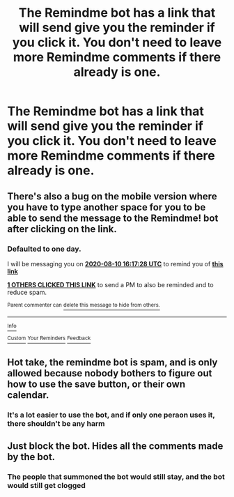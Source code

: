 #+TITLE: The Remindme bot has a link that will send give you the reminder if you click it. You don't need to leave more Remindme comments if there already is one.

* The Remindme bot has a link that will send give you the reminder if you click it. You don't need to leave more Remindme comments if there already is one.
:PROPERTIES:
:Author: nousernameslef
:Score: 103
:DateUnix: 1596960197.0
:DateShort: 2020-Aug-09
:FlairText: Meta
:END:

** There's also a bug on the mobile version where you have to type another space for you to be able to send the message to the Remindme! bot after clicking on the link.
:PROPERTIES:
:Author: TygarRawrs
:Score: 7
:DateUnix: 1596989848.0
:DateShort: 2020-Aug-09
:END:

*** *Defaulted to one day.*

I will be messaging you on [[http://www.wolframalpha.com/input/?i=2020-08-10%2016:17:28%20UTC%20To%20Local%20Time][*2020-08-10 16:17:28 UTC*]] to remind you of [[https://np.reddit.com/r/HPfanfiction/comments/i6fr17/the_remindme_bot_has_a_link_that_will_send_give/g0wiwje/?context=3][*this link*]]

[[https://np.reddit.com/message/compose/?to=RemindMeBot&subject=Reminder&message=%5Bhttps%3A%2F%2Fwww.reddit.com%2Fr%2FHPfanfiction%2Fcomments%2Fi6fr17%2Fthe_remindme_bot_has_a_link_that_will_send_give%2Fg0wiwje%2F%5D%0A%0ARemindMe%21%202020-08-10%2016%3A17%3A28%20UTC][*1 OTHERS CLICKED THIS LINK*]] to send a PM to also be reminded and to reduce spam.

^{Parent commenter can} [[https://np.reddit.com/message/compose/?to=RemindMeBot&subject=Delete%20Comment&message=Delete%21%20i6fr17][^{delete this message to hide from others.}]]

--------------

[[https://np.reddit.com/r/RemindMeBot/comments/e1bko7/remindmebot_info_v21/][^{Info}]]

[[https://np.reddit.com/message/compose/?to=RemindMeBot&subject=Reminder&message=%5BLink%20or%20message%20inside%20square%20brackets%5D%0A%0ARemindMe%21%20Time%20period%20here][^{Custom}]]
[[https://np.reddit.com/message/compose/?to=RemindMeBot&subject=List%20Of%20Reminders&message=MyReminders%21][^{Your Reminders}]]
[[https://np.reddit.com/message/compose/?to=Watchful1&subject=RemindMeBot%20Feedback][^{Feedback}]]
:PROPERTIES:
:Author: RemindMeBot
:Score: 2
:DateUnix: 1596989977.0
:DateShort: 2020-Aug-09
:END:


** Hot take, the remindme bot is spam, and is only allowed because nobody bothers to figure out how to use the save button, or their own calendar.
:PROPERTIES:
:Author: DaGeek247
:Score: 5
:DateUnix: 1597016376.0
:DateShort: 2020-Aug-10
:END:

*** It's a lot easier to use the bot, and if only one peraon uses it, there shouldn't be any harm
:PROPERTIES:
:Author: nousernameslef
:Score: 4
:DateUnix: 1597042251.0
:DateShort: 2020-Aug-10
:END:


** Just block the bot. Hides all the comments made by the bot.
:PROPERTIES:
:Author: Hellstrike
:Score: 4
:DateUnix: 1596994221.0
:DateShort: 2020-Aug-09
:END:

*** The people that summoned the bot would still stay, and the bot would still get clogged
:PROPERTIES:
:Author: nousernameslef
:Score: 6
:DateUnix: 1596994343.0
:DateShort: 2020-Aug-09
:END:
